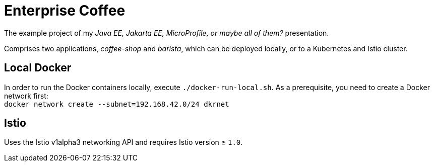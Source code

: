 = Enterprise Coffee

The example project of my _Java EE, Jakarta EE, MicroProfile, or maybe all of them?_ presentation.

Comprises two applications, _coffee-shop_ and _barista_, which can be deployed locally, or to a Kubernetes and Istio cluster.

== Local Docker

In order to run the Docker containers locally, execute `./docker-run-local.sh`.
As a prerequisite, you need to create a Docker network first: + 
`docker network create --subnet=192.168.42.0/24 dkrnet`

== Istio

Uses the Istio v1alpha3 networking API and requires Istio version ≥ `1.0`.
